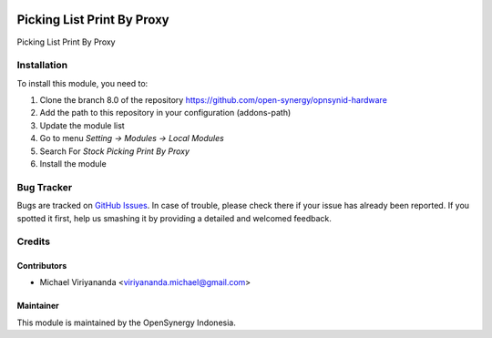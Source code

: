 .. image:: https://img.shields.io/badge/licence-AGPL--3-blue.svg
   :target: http://www.gnu.org/licenses/agpl-3.0-standalone.html
   :alt: License: AGPL-3

===========================
Picking List Print By Proxy
===========================

Picking List Print By Proxy

Installation
============

To install this module, you need to:

1.  Clone the branch 8.0 of the repository https://github.com/open-synergy/opnsynid-hardware
2.  Add the path to this repository in your configuration (addons-path)
3.  Update the module list
4.  Go to menu *Setting -> Modules -> Local Modules*
5.  Search For *Stock Picking Print By Proxy*
6.  Install the module

Bug Tracker
===========

Bugs are tracked on `GitHub Issues
<https://github.com/open-synergy/opnsynid-hardware/issues>`_.
In case of trouble, please check there if your issue has already been reported.
If you spotted it first, help us smashing it by providing a detailed
and welcomed feedback.


Credits
=======

Contributors
------------

* Michael Viriyananda <viriyananda.michael@gmail.com>

Maintainer
----------

.. image:: https://opensynergy-indonesia.com/logo.png
   :alt: OpenSynergy Indonesia
   :target: https://opensynergy-indonesia.com

This module is maintained by the OpenSynergy Indonesia.
